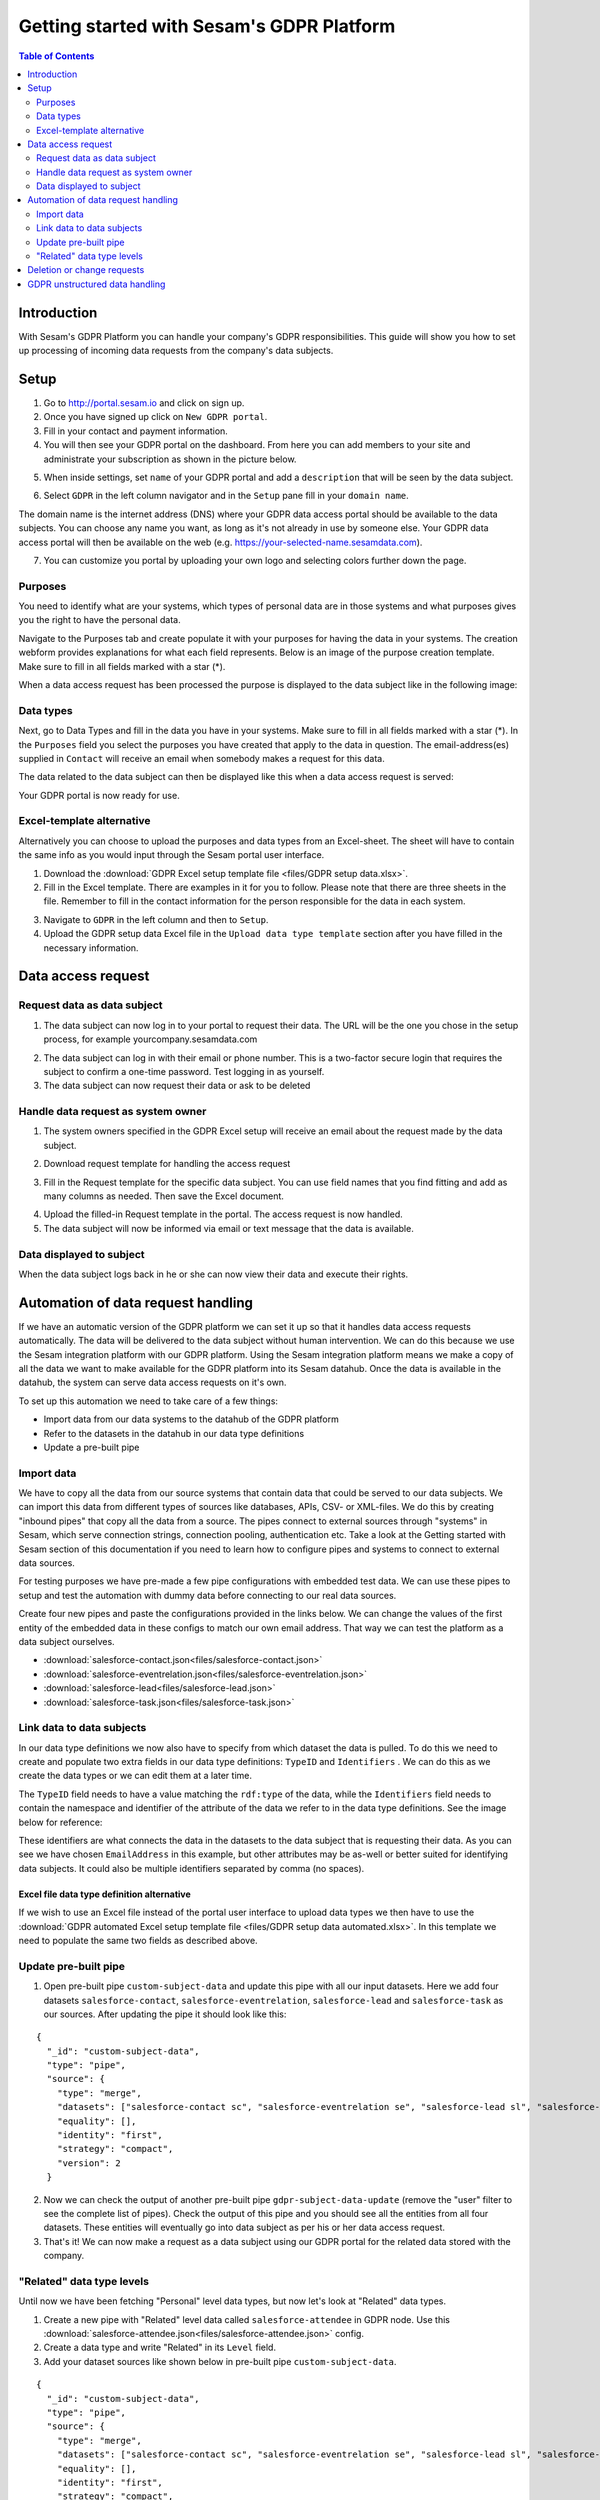 ==========================================
Getting started with Sesam's GDPR Platform
==========================================

.. contents:: Table of Contents
   :depth: 2
   :local:

Introduction
============

With Sesam's GDPR Platform you can handle your company's GDPR responsibilities. This guide will show you how to set up processing of incoming data requests from the company's data subjects.

Setup
============

1. Go to `http://portal.sesam.io <http://portal.sesam.io/>`_ and click on sign up.
2. Once you have signed up click on ``New GDPR portal``.
3. Fill in your contact and payment information.
4. You will then see your GDPR portal on the dashboard. From here you can add members to your site and administrate your subscription as shown in the picture below. 

.. image:: images/gdpr-getting-started/gdpr-node.png
    :width: 800px
    :align: center
    :alt: GDPR node in portal dasboard


5. When inside settings, set ``name`` of your GDPR portal and add a ``description`` that will be seen by the data subject. 

.. image:: images/gdpr-getting-started/name-and-description.png
    :width: 800px
    :align: center
    :alt: Name and description of node settings


6. Select ``GDPR`` in the left column navigator and in the ``Setup`` pane fill in your ``domain name``.

.. image:: images/gdpr-getting-started/setup.png
    :width: 800px
    :align: center
    :alt: GDPR setup page

The domain name is the internet address (DNS) where your GDPR data access portal should be available to the data subjects. You can choose any name you want, as long as it's not already in use by someone else. Your GDPR data access portal will then be available on the web (e.g. https://your-selected-name.sesamdata.com).

7. You can customize you portal by uploading your own logo and selecting colors further down the page.

Purposes
^^^^^^^^
You need to identify what are your systems, which types of personal data are in those systems and what purposes gives you the right to have the personal data. 

Navigate to the Purposes tab and create populate it with your purposes for having the data in your systems. The creation webform provides explanations for what each field represents. Below is an image of the purpose creation template. Make sure to fill in all fields marked with a star (*).

.. image:: images/gdpr-getting-started/purpose-creation.png
    :width: 800px
    :align: center
    :alt: Purpose creation webform

When a data access request has been processed the purpose is displayed to the data subject like in the following image:

.. image:: images/gdpr-getting-started/purpose-displayed.png
    :width: 800px
    :align: center
    :alt: Purpose displayed to data subject

Data types
^^^^^^^^^^

Next, go to Data Types and fill in the data you have in your systems. Make sure to fill in all fields marked with a star (*). In the ``Purposes`` field you select the purposes you have created that apply to the data in question. The email-address(es) supplied in ``Contact`` will receive an email when somebody makes a request for this data.

.. image:: images/gdpr-getting-started/data-type-creation.png
    :width: 800px
    :align: center
    :alt: Data type creation webform

The data related to the data subject can then be displayed like this when a data access request is served:

.. image:: images/gdpr-getting-started/data-type-displayed.png
    :width: 800px
    :align: center
    :alt: Data displayed to data subject

Your GDPR portal is now ready for use.

Excel-template alternative
^^^^^^^^^^^^^^^^^^^^^^^^^^

Alternatively you can choose to upload the purposes and data types from an Excel-sheet. The sheet will have to contain the same info as you would input through the Sesam portal user interface.

1. Download the :download:`GDPR Excel setup template file <files/GDPR setup data.xlsx>`. 

2. Fill in the Excel template. There are examples in it for you to follow. Please note that there are three sheets in the file. Remember to fill in the contact information for the person responsible for the data in each system.

.. image:: images/gdpr-getting-started/excel-data-type-example.png
    :width: 800px
    :align: center
    :alt: Excel template with examples

3. Navigate to ``GDPR`` in the left column and then to ``Setup``. 

4. Upload the GDPR setup data Excel file in the ``Upload data type template`` section after you have filled in the necessary information. 

Data access request
===================

Request data as data subject
^^^^^^^^^^^^^^^^^^^^^^^^^^^^

1. The data subject can now log in to your portal to request their data. The URL will be the one you chose in the setup process, for example yourcompany.sesamdata.com

.. image:: images/gdpr-getting-started/login.png
    :width: 800px
    :align: center
    :alt: Login page for data subject

2. The data subject can log in with their email or phone number. This is a two-factor secure login that requires the subject to confirm a one-time password. Test logging in as yourself.

3. The data subject can now request their data or ask to be deleted

.. image:: images/gdpr-getting-started/request-data.png
    :width: 800px
    :align: center
    :alt: Deletion and information request available after login

Handle data request as system owner
^^^^^^^^^^^^^^^^^^^^^^^^^^^^^^^^^^^

1. The system owners specified in the GDPR Excel setup will receive an email about the request made by the data subject.

.. image:: images/gdpr-getting-started/data-request-email.png
    :width: 800px
    :align: center
    :alt: Data request email sent to system owner

2. Download request template for handling the access request

.. image:: images/gdpr-getting-started/access-request.png
    :width: 800px
    :align: center
    :alt: Download template on Access Request pane

3. Fill in the Request template for the specific data subject. You can use field names that you find fitting and add as many columns as needed. Then save the Excel document.

.. image:: images/gdpr-getting-started/access-request-excel.png
    :width: 800px
    :align: center
    :alt: Example of filling in excel template

4. Upload the filled-in Request template in the portal. The access request is now handled.

5. The data subject will now be informed via email or text message that the data is available.

.. image:: images/gdpr-getting-started/result-available-email.png
    :width: 800px
    :align: center
    :alt: Email to data subject upon available result

Data displayed to subject
^^^^^^^^^^^^^^^^^^^^^^^^^

When the data subject logs back in he or she can now view their data and execute their rights.

.. image:: images/gdpr-getting-started/data-exposed.png
    :width: 800px
    :align: center
    :alt: Result of request displayed to data subject

Automation of data request handling
===================================

If we have an automatic version of the GDPR platform we can set it up so that it handles data access requests automatically. The data will be delivered to the data subject without human intervention. We can do this because we use the Sesam integration platform with our GDPR platform. Using the Sesam integration platform means we make a copy of all the data we want to make available for the GDPR platform into its Sesam datahub. Once the data is available in the datahub, the system can serve data access requests on it's own.

To set up this automation we need to take care of a few things:

- Import data from our data systems to the datahub of the GDPR platform
- Refer to the datasets in the datahub in our data type definitions
- Update a pre-built pipe

Import data
^^^^^^^^^^^

We have to copy all the data from our source systems that contain data that could be served to our data subjects. We can import this data from different types of sources like databases, APIs, CSV- or XML-files. We do this by creating "inbound pipes" that copy all the data from a source. The pipes connect to external sources through "systems" in Sesam, which serve connection strings, connection pooling, authentication etc. Take a look at the Getting started with Sesam section of this documentation if you need to learn how to configure pipes and systems to connect to external data sources.

For testing purposes we have pre-made a few pipe configurations with embedded test data. We can use these pipes to setup and test the automation with dummy data before connecting to our real data sources.

Create four new pipes and paste the configurations provided in the links below. We can change the values of the first entity of the embedded data in these configs to match our own email address. That way we can test the platform as a data subject ourselves.

- :download:`salesforce-contact.json<files/salesforce-contact.json>`
- :download:`salesforce-eventrelation.json<files/salesforce-eventrelation.json>`
- :download:`salesforce-lead<files/salesforce-lead.json>`
- :download:`salesforce-task.json<files/salesforce-task.json>`

Link data to data subjects
^^^^^^^^^^^^^^^^^^^^^^^^^^

In our data type definitions we now also have to specify from which dataset the data is pulled. To do this we need to create and populate two extra fields in our data type definitions: ``TypeID`` and ``Identifiers`` . We can do this as we create the data types or we can edit them at a later time.

The ``TypeID`` field needs to have a value matching the ``rdf:type`` of the data, while the ``Identifiers`` field needs to contain the namespace and identifier of the attribute of the data we refer to in the data type definitions. See the image below for reference:

.. image:: images/gdpr-getting-started/data-type-automation-extra-fields.png
    :width: 800px
    :align: center
    :alt: Excel template with examples

These identifiers are what connects the data in the datasets to the data subject that is requesting their data. As you can see we have chosen ``EmailAddress`` in this example, but other attributes may be as-well or better suited for identifying data subjects. It could also be multiple identifiers separated by comma (no spaces).

Excel file data type definition alternative
~~~~~~~~~~~~~~~~~~~~~~~~~~~~~~~~~~~~~~~~~~~

If we wish to use an Excel file instead of the portal user interface to upload data types we then have to use the :download:`GDPR automated Excel setup template file <files/GDPR setup data automated.xlsx>`. In this template we need to populate the same two fields as described above.

Update pre-built pipe
^^^^^^^^^^^^^^^^^^^^^

1. Open pre-built pipe ``custom-subject-data`` and update this pipe with all our input datasets. Here we add four datasets ``salesforce-contact``, ``salesforce-eventrelation``, ``salesforce-lead`` and ``salesforce-task`` as our sources. After updating the pipe it should look like this:

::

	{
	  "_id": "custom-subject-data",
	  "type": "pipe",
	  "source": {
	    "type": "merge",
	    "datasets": ["salesforce-contact sc", "salesforce-eventrelation se", "salesforce-lead sl", "salesforce-task st"],
	    "equality": [],
	    "identity": "first",
	    "strategy": "compact",
	    "version": 2
	  }


2. Now we can check the output of another pre-built pipe ``gdpr-subject-data-update`` (remove the "user" filter to see the complete list of pipes). Check the output of this pipe and you should see all the entities from all four datasets. These entities will eventually go into data subject as per his or her data access request.

3. That's it! We can now make a request as a data subject using our GDPR portal for the related data stored with the company.

"Related" data type levels
^^^^^^^^^^^^^^^^^^^^^^^^^^

Until now we have been fetching "Personal" level data types, but now let's look at "Related" data types.

1. Create a new pipe with "Related" level data called ``salesforce-attendee`` in GDPR node. Use this :download:`salesforce-attendee.json<files/salesforce-attendee.json>` config.

2. Create a data type and write "Related" in its ``Level`` field.

3. Add your dataset sources like shown below in pre-built pipe ``custom-subject-data``.

::

	{
	  "_id": "custom-subject-data",
	  "type": "pipe",
	  "source": {
	    "type": "merge",
	    "datasets": ["salesforce-contact sc", "salesforce-eventrelation se", "salesforce-lead sl", "salesforce-task st", "salesforce-attendee sa"],
	    "equality": [],
	    "identity": "first",
	    "strategy": "compact",
	    "version": 2
	  }
	}

That's it. You can now make the request and will be able to see all the related data as well as personal data. Make sure you run all the pipes after resetting it to get latest change. 

Deletion or change requests
===========================

The data subject has the right to be forgotten (deleted) or have their data rectified (changed). To support rectification of data you will have to set up the GDPR data access portal to allow for it. You can read about how to do that in the `databrowser guide <docs.sesam.io/databrowser-guide.html>`_.

When a deletion or change request is submitted to a manually updated GDPR platform, an email will be sent to the address(es) listed as "Contact" in our uploaded "Purposes and Data types" excel sheet for the relevant data type(s). This recipient of this email needs to be a user in the Sesam portal assigned the "GDPR operations" role. The recipient of the request will then have to manually update the source systems as per the request. Then the GDPR operator will have to reupload a an excel sheet as if a new data access request has been submitted to reflect the changes.

For an automated GDPR platform it is possible to process change and deletion requests automatically by triggering changes or deletions directly in the source systems. See the `GDPR platform developer documentation <https://docs.sesam.io/gdpr-platform-developer-docs.html#gdpr-platform-developer-docs>`_ for information about automation and the APIs offered for implementing such a mechanism.

GDPR unstructured data handling
===============================

Up to this point we have been working with structured data. However, data is not always going to be structured in the real world. Fortunately, Sesam GDPR node also supports handling of GDPR unstructured data. Visit the `GDPR unstructured data support <https://docs.sesam.io/gdpr-platform-developer-docs.html#gdpr-unstructured-data>`_ section of this documentation to learn more about this.